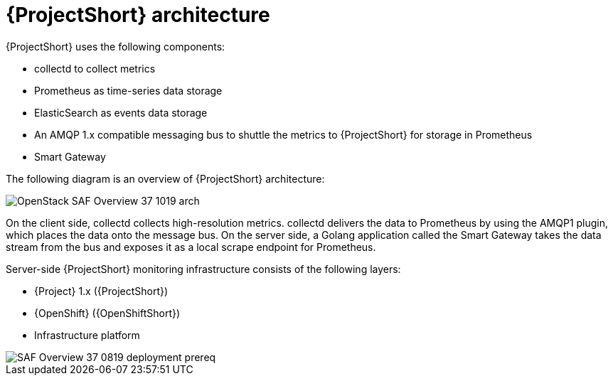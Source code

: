 // Module included in the following assemblies:
//
// <List assemblies here, each on a new line>
:appendix-caption: Appendix
// This module can be included from assemblies using the following include statement:
// include::<path>/con_architecture.adoc[leveloffset=+1]

// The file name and the ID are based on the module title. For example:
// * file name: con_my-concept-module-a.adoc
// * ID: [id='con_my-concept-module-a_{context}']
// * Title: = My concept module A
//
// The ID is used as an anchor for linking to the module. Avoid changing
// it after the module has been published to ensure existing links are not
// broken.
//
// The `context` attribute enables module reuse. Every module's ID includes
// {context}, which ensures that the module has a unique ID even if it is
// reused multiple times in a guide.
//
// In the title, include nouns that are used in the body text. This helps
// readers and search engines find information quickly.
// Do not start the title with a verb. See also _Wording of headings_
// in _The IBM Style Guide_.
[id='architecture_{context}']
= {ProjectShort} architecture

{ProjectShort} uses the following components:

* collectd to collect metrics
* Prometheus as time-series data storage
* ElasticSearch as events data storage
* An AMQP 1.x compatible messaging bus to shuttle the metrics to {ProjectShort} for storage in Prometheus
* Smart Gateway

The following diagram is an overview of {ProjectShort} architecture:

image::OpenStack_SAF_Overview_37_1019_arch.png[]

On the client side, collectd collects high-resolution metrics. collectd delivers the data to Prometheus by using the AMQP1 plugin, which places the data onto the
message bus. On the server side, a Golang application called the Smart Gateway
takes the data stream from the bus and exposes it as a local scrape endpoint
for Prometheus.

Server-side {ProjectShort} monitoring infrastructure consists of the following
layers:

* {Project} 1.x ({ProjectShort})
* {OpenShift} ({OpenShiftShort})
* Infrastructure platform

image::SAF_Overview_37_0819_deployment_prereq.png[]
